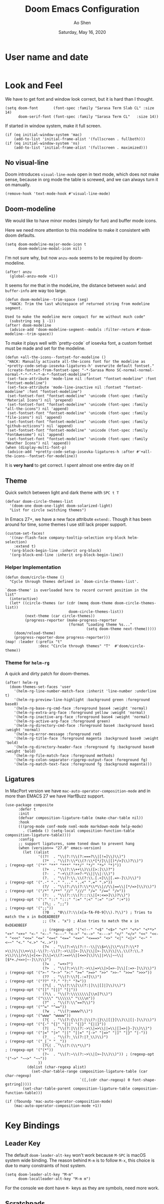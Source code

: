 #+TITLE: Doom Emacs Configuration
#+AUTHOR: Ao Shen
#+DATE: Saturday, May 16, 2020
#+STARTUP: content
#+PROPERTY: header-args :tangle yes :comments link

* User name and date
#+BEGIN_SRC elisp
#+END_SRC

* Look and Feel
We have to get font and window look correct, but it is hard than I thought.
#+BEGIN_SRC elisp
(setq doom-font       (font-spec :family "Sarasa Term Slab CL" :size 14)
      doom-serif-font (font-spec :family "Sarasa Term CL"   :size 14))
#+END_SRC

If started in window system, make it full screen.
#+BEGIN_SRC elisp
(if (eq initial-window-system 'mac)
    (add-to-list 'initial-frame-alist '(fullscreen . fullboth)))
(if (eq initial-window-system 'ns)
    (add-to-list 'initial-frame-alist '(fullscreen . maximized)))
#+END_SRC

** No visual-line
Doom introduces ~visual-line-mode~ open in text mode, which does not make sense,
because in org mode the table is screwed, and we can always turn it on manually.
#+BEGIN_SRC elisp
(remove-hook 'text-mode-hook #'visual-line-mode)
#+END_SRC

** Doom-modeline
We would like to have minor modes (simply for fun) and buffer mode icons.

Here we need more attention to this modeline to make it consistent with doom defaults.
#+BEGIN_SRC elisp
(setq doom-modeline-major-mode-icon t
      doom-modeline-modal-icon nil)
#+END_SRC

I'm not sure why, but now ~anzu-mode~ seems to be required by doom-modeline.
#+BEGIN_SRC elisp
(after! anzu
  (global-anzu-mode +1))
#+END_SRC

It seems for me that in the modeLine, the distance between ~modal~ and
~buffer-info~ are way too large.
#+BEGIN_SRC elisp
(defun doom-modeline--trim-space (seg)
  "HACK: Trim the last whitespace of returned string from modeline segment.

Used to make the modeline more compact for me without much code"
  (substring seg 1 -1))
(after! doom-modeline
  (advice-add 'doom-modeline-segment--modals :filter-return #'doom-modeline--trim-space))
#+END_SRC

To make it plays well with `pretty-code` of iosevka font, a custom fontset must
be made and set for the modeline.
#+BEGIN_SRC elisp :tangle no
(defun +all-the-icons--fontset-for-modeline ()
 "HACK: Manually activate all-the-icons font for the modeline as
`+pretty-code-setup-iosevka-ligatures-h' overwrite default fontset."
 (create-fontset-from-fontset-spec "-*-Sarasa Mono SC-normal-normal-normal-*-*-*-*-*-m-*-fontset-modeline")
 (set-face-attribute 'mode-line nil :fontset "fontset-modeline" :font "fontset-modeline")
 (set-face-attribute 'mode-line-inactive nil :fontset "fontset-modeline" :font "fontset-modeline")
 (set-fontset-font "fontset-modeline" 'unicode (font-spec :family "Material Icons") nil 'prepend)
 (set-fontset-font "fontset-modeline" 'unicode (font-spec :family "all-the-icons") nil 'append)
 (set-fontset-font "fontset-modeline" 'unicode (font-spec :family "file-icons") nil 'append)
 (set-fontset-font "fontset-modeline" 'unicode (font-spec :family "github-octicons") nil 'append)
 (set-fontset-font "fontset-modeline" 'unicode (font-spec :family "FontAwesome") nil 'append)
 (set-fontset-font "fontset-modeline" 'unicode (font-spec :family "Weather Icons") nil 'append))
(when (display-multi-font-p)
 (advice-add '+pretty-code-setup-iosevka-ligatures-h :after #'+all-the-icons--fontset-for-modeline))
#+END_SRC

It is *very hard* to get correct. I spent almost one entire day on it!

** Theme
Quick switch between light and dark theme with =SPC t T=
#+BEGIN_SRC elisp
(defvar doom-circle-themes-list
  '(doom-one doom-one-light doom-solarized-light)
  "List for circle switching themes")
#+END_SRC

In Emacs 27+, we have a new face attribute ~extend:~. Though it has been around
for time, some themes I use still lack proper support.
#+BEGIN_SRC elisp
(custom-set-faces!
  '((nav-flash-face company-tooltip-selection org-block helm-selection)
    :extend t)
  '(org-block-begin-line :inherit org-block)
  '(org-block-end-line :inherit org-block-begin-line))
#+END_SRC

*** Helper Implementation
:PROPERTIES:
:VISIBILITY: folded
:END:
#+BEGIN_SRC elisp
(defun doom/circle-theme ()
  "Cycle through themes defined in `doom-circle-themes-list'.

`doom-theme' is overloaded here to record current position in the list"
  (interactive)
  (let* ((circle-themes (or (cdr (memq doom-theme doom-circle-themes-list))
                             doom-circle-themes-list))
         (next-theme (car circle-themes))
         (progress-reporter (make-progress-reporter
                             (format "Loading theme %s..."
                                     (setq doom-theme next-theme)))))
    (doom/reload-theme)
    (progress-reporter-done progress-reporter)))
(map! :leader (:prefix "t"
               :desc "Circle through themes" "T"  #'doom/circle-theme))
#+END_SRC

*** Theme for =helm-rg=
A quick and dirty patch for doom-themes.
#+BEGIN_SRC elisp :tangle no
(after! helm-rg
  (doom-themes-set-faces 'user
    '(helm-rg-line-number-match-face :inherit 'line-number :underline t)
    '(helm-rg-preview-line-highlight :background green :foreground base0)
    '(helm-rg-base-rg-cmd-face :foreground base4 :weight 'normal)
    '(helm-rg-extra-arg-face :foreground yellow :weight 'normal)
    '(helm-rg-inactive-arg-face :foreground base4 :weight 'normal)
    '(helm-rg-active-arg-face :foreground green)
    '(helm-rg-directory-cmd-face :foreground base4 :background base1 :weight 'normal)
    '(helm-rg-error-message :foreground red)
    '(helm-rg-title-face :foreground magenta :background base0 :weight 'bold)
    '(helm-rg-directory-header-face :foreground fg :background base0 :weight 'bold)
    '(helm-rg-file-match-face :foreground methods)
    '(helm-rg-colon-separator-ripgrep-output-face :foreground fg)
    '(helm-rg-match-text-face :foreground fg :background magenta)))
#+END_SRC

** Ligatures
In MacPort version we have ~mac-auto-operator-composition-mode~ and in more than
EMACS 27 we have HarfBuzz support.

#+BEGIN_SRC elisp
(use-package composite
      :defer t
      :init
      (defvar composition-ligature-table (make-char-table nil))
      :hook
      (((prog-mode conf-mode nxml-mode markdown-mode help-mode)
        . (lambda () (setq-local composition-function-table composition-ligature-table))))
      :config
      ;; support ligatures, some toned down to prevent hang
      (when (version<= "27.0" emacs-version)
        (let ((alist
               '((?!  . "\\(?:!\\(?:===?\\|[!=]\\)\\)")
                 (?*  . "\\(?:\\*\\(?:\\*[*/]\\|[)*/>]\\)?\\)")                            ; (regexp-opt '("*" "**" "***" "**/" "*/" "*>" "*)"))
                 (?+  . "\\(?:\\++\\)\\([>:]\\)?")
                 (?-  . "-+\\(?:>>?-*\\||\\|:\\)")
                 (?.  . "\\(?:\\.\\(?:\\.[.<]\\|[.=>-]\\)\\)")                             ; (regexp-opt '(".-" ".." "..." "..<" ".=" ".>"))
                 (?/  . "\\(?:/\\(?:\\*\\*\\|//\\|==\\|[*/=>]\\)\\)")                      ; (regexp-opt '("/*" "/**" "//" "///" "/=" "/==" "/>"))
                 (?:  . "\\(?::\\(?:::\\|[+:<=>]\\)?\\)")                                  ; (regexp-opt '(":" "::" ":::" ":=" ":<" ":=" ":>" ":+"))
                 (?\; . ";;")                                                              ; (regexp-opt '(";;"))
                 (?0  . "0\\(?:\\(x[a-fA-F0-9]\\).?\\)") ; Tries to match the x in 0xDEADBEEF
                 ;; (?x . "x") ; Also tries to match the x in 0xDEADBEEF
                 ;; (regexp-opt '("<!--" "<$" "<$>" "<*" "<*>" "<**>" "<+" "<+>" "<-" "<--" "<---" "<->" "<-->" "<--->" "</" "</>" "<<" "<<-" "<<<" "<<=" "<=" "<=<" "<==" "<=>" "<===>" "<>" "<|" "<|>" "<~" "<~~" "<." "<.>" "<..>"))
                 (?<  . "\\(?:<\\(?:!--\\|\\$>\\|\\*\\(?:\\*?>\\)\\|\\+>\\|-\\(?:-\\(?:->\\|[>-]\\)\\|[>-]\\)\\|\\.\\(?:\\.?>\\)\\|/>\\|<[<=-]\\|=\\(?:==>\\|[<=>]\\)\\||>\\|~~\\|[$*+./<=>|~-]\\)\\)")
                 (?=  . "=+>?")
                 (?>  . "\\(?:>\\(?:->\\|=>\\|>[=>-]\\|[:=>-]\\)\\)")                      ; (regexp-opt '(">-" ">->" ">:" ">=" ">=>" ">>" ">>-" ">>=" ">>>"))
                 (??  . "\\(?:\\?[.:=?]\\)")                                               ; (regexp-opt '("??" "?." "?:" "?="))
                 (?\[ . "\\(?:\\[\\(?:|]\\|[]|]\\)\\)")                                    ; (regexp-opt '("[]" "[|]" "[|"))
                 (?\\ . "\\(?:\\\\\\\\[\\n]?\\)")                                          ; (regexp-opt '("\\\\" "\\\\\\" "\\\\n"))
                 (?^  . "\\(?:\\^==?\\)")                                                  ; (regexp-opt '("^=" "^=="))
                 (?w  . "\\(?:wwww?\\)")                                                   ; (regexp-opt '("www" "wwww"))
                 (?{  . "\\(?:{\\(?:|\\(?:|}\\|[|}]\\)\\|[|-]\\)\\)")                      ; (regexp-opt '("{-" "{|" "{||" "{|}" "{||}"))
                 (?|  . "\\(?:|\\(?:->\\|=>\\||=\\|[]=>|}-]\\)\\)")                        ; (regexp-opt '("|=" "|>" "||" "||=" "|->" "|=>" "|]" "|}" "|-"))
                 (?_  . "\\(?:_\\(?:|?_\\)\\)")                                            ; (regexp-opt '("_|_" "__"))
                 (?\( . "\\(?:(\\*\\)")                                                    ; (regexp-opt '("(*"))
                 (?~  . "\\(?:~\\(?:~>\\|[>~]\\)\\)")) ; (regexp-opt '("~>" "~~>" "~~"))
               ))
          (dolist (char-regexp alist)
            (set-char-table-range composition-ligature-table (car char-regexp)
                                  `([,(cdr char-regexp) 0 font-shape-gstring]))))
        (set-char-table-parent composition-ligature-table composition-function-table)))

(if (fboundp 'mac-auto-operator-composition-mode)
    (mac-auto-operator-composition-mode +1))
#+END_SRC

* Key Bindings
** Leader Key
The default ~doom-leader-alt-key~ won't work because =M-SPC= is macOS system
wide binding. The reason behind =M-m= is to follow =M-x=, this choice is due to
many constraints of host system.
#+BEGIN_SRC elisp
(setq doom-leader-alt-key "M-m"
      doom-localleader-alt-key "M-m m")
#+END_SRC
For the console we dont have =M-= keys as they are symbols, need more work.

** Scratchpads
Doom emacs provides persistent scratchpads mechanisms that can be global or
project-specific. However, autosaving scratchpad is not desired sometimes as I
don't have many projects. And saving them could take memory.

So here the vanilla `*scratch*` buffer is popped up with =SPC s=
#+BEGIN_SRC elisp
(set-popup-rule! "^\\*scratch\\*$" :size 0.35 :select t :modeline t :quit t :ttl nil)
(defun doom/open-vanilla-scratchpad ()
  "Open vanilla `*scratch*` buffer in popup window.
WARNING: This buffer has no auto-save functionality"
  (interactive)
  (pop-to-buffer "*scratch*"))
(define-leader-key!
  :desc "Pop up temp scratch" "z" #'doom/open-vanilla-scratchpad)
#+END_SRC

** Evil maps
Some of major mode need to be added in ~evil-motion-maps~ as default
configuration does not provides them.
#+BEGIN_SRC elisp
(after! osx-dictionary
  (add-to-list 'evil-motion-state-modes 'osx-dictionary-mode))
#+END_SRC

** Hydras
These Hydras shall be autoloaded, please see the ~hydra-ocean~ module.

* Org Mode

We use Dropbox to store main org mode files.
To avoid fuzzy latex preview we should use `dvisvgm` as previewer.
#+BEGIN_SRC elisp
(setq org-directory "~/Dropbox/org"
      org-preview-latex-default-process 'dvisvgm)
#+END_SRC

* LSP
We have used a customed ~ccls~ binary, so we need to make emacs find it.
#+BEGIN_SRC elisp
(setq ccls-executable "/Users/sao/.local/bin/ccls")
(after! ccls
  (setq ccls-initialization-options
        '(:clang (:extraArgs
                  ["-isysroot/Applications/Xcode.app/Contents/Developer/Platforms/MacOSX.platform/Developer/SDKs/MacOSX.sdk/"
                   "-I/usr/local/include"
                   "-isystem/opt/local/libexec/llvm-9.0/include/c++/v1"
                   "-isystem/opt/local/libexec/llvm-9.0/lib/clang/9.0.1/include"]
                  :resourceDir "/opt/local/libexec/llvm-9.0/lib/clang/9.0.1"))
        ccls-sem-highlight-method 'font-lock))
#+END_SRC

Also, we are using =rust-analyzer= for rust completion now.
#+BEGIN_SRC elisp
(after! rustic
  (setq rustic-lsp-server 'rust-analyzer))
#+END_SRC

* Lisp
~Lispyville~ key themes
#+BEGIN_SRC elisp
(after! lispyville
  (setq lispyville-key-theme
        '((operators normal)
          prettify
          ;text-objects
          mark-toggle
          (atom-movement normal visual)
          slurp/barf-lispy
          additional additional-insert))
  (lispyville-set-key-theme)
  (lispy-define-key lispy-mode-map "v" #'lispyville-toggle-mark-type))
#+END_SRC


Make ~evil-goggles~ works with ~lispyville~. Adopted from [[https://github.com/edkolev/evil-goggles/pull/26][an upstream stalled PR]].

The patch is not very polished, as it does not give most accurate information.
But it is better than nothing.
#+BEGIN_SRC elisp
(defun evil-goggles--lispyville-yank-line-async-advice (beg end type &rest _)
  "Advice for `lispyville-yank-line' to show async hint.

This is basically a wrapper of `evil-goggles--generic-async-advice' but
with the called in normal mode case considered"
  (let ((beg (or beg (point)))
        (end (or end (if type beg (line-end-position)))))
    (funcall-interactively 'evil-goggles--generic-async-advice beg end)))
(after! evil-goggles
  (pushnew! evil-goggles--commands
            '(lispyville-yank
              :face evil-goggles-yank-face
              :switch evil-goggles-enable-yank
              :advice evil-goggles--generic-async-advice)
            '(lispyville-delete
              :face evil-goggles-delete-face
              :switch evil-goggles-enable-delete
              :advice evil-goggles--generic-blocking-advice)
            '(lispyville-change
              :face evil-goggles-change-face
              :switch evil-goggles-enable-change
              :advice evil-goggles--generic-blocking-advice)
            '(lispyville-yank-line
              :face evil-goggles-yank-face
              :switch evil-goggles-enable-yank
              :advice evil-goggles--lispyville-yank-line-async-advice)
            '(lispyville-delete-line
              :face evil-goggles-delete-face
              :switch evil-goggles-enable-delete
              :advice evil-goggles--delete-line-advice)
            '(lispyville-change-line
              :face evil-goggles-change-face
              :switch evil-goggles-enable-change
              :advice evil-goggles--generic-blocking-advice)
            '(lispyville-change-whole-line
              :face evil-goggles-change-face
              :switch evil-goggles-enable-change
              :advice evil-goggles--generic-blocking-advice)
            '(lispyville-join
              :face evil-goggles-join-face
              :switch evil-goggles-enable-join
              :advice evil-goggles--join-advice)
            '(lispyville-comment-or-uncomment
              :face evil-goggles-nerd-commenter-face
              :switch evil-goggles-enable-nerd-commenter
              :advice evil-goggles--generic-async-advice)
            '(lispyville-prettify
              :face evil-goggles-indent-face
              :switch evil-goggles-enable-indent
              :advice evil-goggles--generic-async-advice)))
#+END_SRC

* Dired
Deleting should be put into trash if we are using macOS (as it is *always*
available)
#+BEGIN_SRC elisp
(when IS-MAC
  (setq delete-by-moving-to-trash t))
#+END_SRC

* TeX & LaTeX
* PDF
Oddly the pdf-isearch-link does not got a keybind
#+BEGIN_SRC elisp
(after! pdf-tools
  (map! :map pdf-view-mode-map
      :gn "f" #'pdf-links-isearch-link))
#+END_SRC

* Look-up
#+begin_src emacs-lisp :tangle yes
(after! dash-docs
  (setq dash-docs-docsets-path
        "/Users/sao/Library/Application Support/Dash/DocSets"))
#+end_src

* XWidgets
If we have x widget support, in most cases we prefer embedded web view.
#+BEGIN_SRC elisp
(if (featurep 'xwidget-internal)
    (setq browse-url-browser-function #'xwidget-webkit-browse-url))
#+END_SRC

* Ivy
Make we preview buffer when we are switching buffers.
#+BEGIN_SRC elisp
(after! ivy
  (defadvice! ivy--evil-split-prompt-for-buffer (&rest _)
    :after '(evil-window-split evil-window-vsplit)
    (+ivy/switch-buffer))
  (setq +ivy-buffer-preview t))
#+END_SRC

Remove annoying length change of popup frame.
#+BEGIN_SRC elisp
(after! ivy-rich
  (plist-put ivy-rich-display-transformers-list 'counsel-describe-function
             '(:columns
               ((counsel-describe-function-transformer (:width 40))
                (ivy-rich-counsel-function-docstring (:face font-lock-doc-face :width 80)))))
  (plist-put ivy-rich-display-transformers-list 'counsel-describe-variable
             '(:columns
               ((counsel-describe-variable-transformer (:width 40))
                (+ivy-rich-describe-variable-transformer (:width 20)) ; display variable value
                (ivy-rich-counsel-variable-docstring (:face font-lock-doc-face :width 60)))))
  (plist-put ivy-rich-display-transformers-list 'counsel-M-x
             '(:columns
               ((counsel-M-x-transformer (:width 40))
                (ivy-rich-counsel-function-docstring (:face font-lock-doc-face :width 80)))))
  (ivy-rich-mode +1))
#+END_SRC

* Helm
Some key bindings.
#+BEGIN_SRC elisp :tangle no
(defun helm-multi-swoop--exec-interactive ()
  (interactive)
  (helm-exit-and-execute-action 'helm-multi-swoop--exec))
(map! :map 'helm-multi-swoop-buffers-map
      :ni "RET" 'helm-multi-swoop--exec-interactive)
(map! :map 'helm-map
      :n "m" 'helm-toggle-visible-mark
      :n "<tab>" 'helm-select-action
      :n "[[" 'helm-previous-source
      :n "]]" 'helm-next-source
      :n "gk" 'helm-previous-source
      :n "gj" 'helm-next-source
      :n "(" 'helm-prev-visible-mark
      :n ")" 'helm-next-visible-mark
      :n "j" 'helm-next-line
      :n "k" 'helm-previous-line
      :n "gg" 'helm-beginninng-of-buffer
      :n "G" 'helm-end-of-buffer

      :n "/" 'helm-quit-and-find-file

      :n "gr" 'helm-refresh

      :n "yp" 'helm-yank-selection
      :n "yP" 'helm-copy-to-buffer
      :n "yy" 'helm-kill-selection-and-quit

      :ni "RET" 'helm-maybe-exit-minibuffer
      :ni "M-v" 'helm-previous-page
      :ni "C-v" 'helm-next-page
      )
#+END_SRC

Doom has done too much to disable helm's own good behaviour.
#+BEGIN_SRC elisp :tangle no
(when (featurep! :completion helm)
  (setq helm-default-display-buffer-functions nil
        helm-display-header-line t
        helm-display-buffer-default-height 17
        helm-display-buffer-width 96
        helm-split-window-inside-p t
        helm-display-function #'helm-display-buffer-in-posframe
        helm-ff-auto-update-initial-value t)
  (set-popup-rule! "^\\*helm" :ignore t))
(after! helm
  (remove-hook 'helm-after-initialize-hook #'+helm--hide-mode-line)
  (advice-remove 'helm-display-mode-line #'+helm--hide-mode-line)
  (advice-remove 'helm-ag-show-status-default-modeline #'ignore)
  (advice-remove 'helm-describe-function 'doom-use-helpful-a)
  (advice-remove 'helm-describe-variable 'doom-use-helpful-a)
  (setq helm-describe-function-function #'helpful-function
        helm-describe-variable-function #'helpful-variable))
#+END_SRC

Make ~helm-display-buffer-in-own-frame~ respect ~doom-font~.
#+BEGIN_SRC elisp :tangle no
(when (featurep! :completion helm)
  (defun helm-display-buffer-in-posframe (buffer &optional resume)
    "Display helm buffer BUFFER in a separate frame.

Function suitable for `helm-display-function',
`helm-completion-in-region-display-function'
and/or `helm-show-completion-default-display-function'.

See `helm-display-buffer-height' and `helm-display-buffer-width' to
configure frame size.

Note that this feature is available only with emacs-25+."
    (cl-assert (and (fboundp 'window-absolute-pixel-edges)
                    (fboundp 'frame-geometry))
               nil "Helm buffer in own frame is only available starting at emacs-25+")
    (if (not (display-graphic-p))
        ;; Fallback to default when frames are not usable.
        (helm-default-display-buffer buffer)
      (setq helm--buffer-in-new-frame-p t)
      (let* ((pos (window-absolute-pixel-position))
             (half-screen-size (/ (display-pixel-height x-display-name) 2))
             (frame-info (frame-geometry))
             (prmt-size (length helm--prompt))
             (line-height (frame-char-height))
             (right-bound (cadr (assq 'outer-size frame-info)))
             (frame-left (if (< (+ (car pos) (* (frame-char-width) helm-display-buffer-width))
                                right-bound)
                             (- (car pos)
                                (* (frame-char-width)
                                   (if (< (- (point) (point-at-bol)) prmt-size)
                                       (- (point) (point-at-bol))
                                     prmt-size)))
                           (- right-bound (* (frame-char-width)
                                             (+ 2 helm-display-buffer-width)))))
             tab-bar-mode
             (default-frame-alist
               (if resume
                   (buffer-local-value 'helm--last-frame-parameters
                                       (get-buffer buffer))
                 `((font . ,(font-xlfd-name doom-font))
                   (width . ,helm-display-buffer-width)
                   (height . ,helm-display-buffer-height)
                   (tool-bar-lines . 0)
                   (left . ,frame-left)
                   ;; Try to put frame at the best possible place.
                   ;; Frame should be below point if enough
                   ;; place, otherwise above point and
                   ;; current line should not be hidden
                   ;; by helm frame.
                   (top . ,(if (> (cdr pos) half-screen-size)
                               ;; Above point
                               (- (cdr pos)
                                  ;; add 1 lines to make sure there is always a gap
                                  (* (+ helm-display-buffer-height 1) line-height))
                             ;; Below point
                             (+ (cdr pos) line-height)))
                   (title . "Helm")
                   (undecorated . ,helm-use-undecorated-frame-option)
                   (background-color . ,(or helm-frame-background-color
                                            (face-attribute 'default :background)))
                   (foreground-color . ,(or helm-frame-foreground-color
                                            (face-attribute 'default :foreground)))
                   (alpha . ,(or helm-frame-alpha 100))
                   (vertical-scroll-bars . nil)
                   (menu-bar-lines . 0)
                   (fullscreen . nil)
                   (visibility . ,(null helm-display-buffer-reuse-frame))
                   (minibuffer . t)
                   (parent-frame . (window-frame)))))
             display-buffer-alist)
        ;; Display minibuffer above or below only in initial session,
        ;; not on a session triggered by action, this way if user have
        ;; toggled minibuffer and header-line manually she keeps this
        ;; setting in next action.
        (unless (or helm--executing-helm-action resume)
          ;; Add the hook inconditionally, if
          ;; helm-echo-input-in-header-line is nil helm-hide-minibuffer-maybe
          ;; will have anyway no effect so no need to remove the hook.
          (add-hook 'helm-minibuffer-set-up-hook 'helm-hide-minibuffer-maybe)
          (with-helm-buffer
            (setq-local helm-echo-input-in-header-line
                        (not (> (cdr pos) half-screen-size)))))
        (helm-display-buffer-popup-frame buffer default-frame-alist)
        ;; When frame size have been modified manually by user restore
        ;; it to default value unless resuming or not using
        ;; `helm-display-buffer-reuse-frame'.
        ;; This have to be done AFTER raising the frame otherwise
        ;; minibuffer visibility is lost until next session.
        (unless (or resume (not helm-display-buffer-reuse-frame))
          (set-frame-size helm-popup-frame
                          helm-display-buffer-width
                          helm-display-buffer-height)))
      (helm-log-run-hook 'helm-window-configuration-hook))))
#+END_SRC

Doom's default helm settings make no sense...
#+BEGIN_SRC elisp :tangle no
(use-package! swiper-helm
  :bind ([remap swiper] . #'swiper-helm)
  :config
  (setq swiper-helm-display-function #'swiper-helm-default-display-buffer))
#+END_SRC

* Note in case something odd happens
- To have a good unicode font, layer `unicode` may be installed
- We need some profiling about `pretty-code modes`
